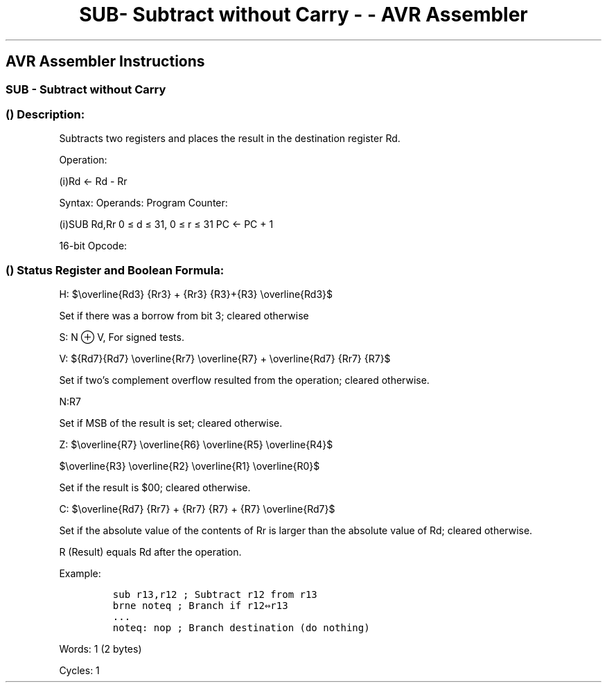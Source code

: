 .\"t
.\" Automatically generated by Pandoc 1.16.0.2
.\"
.TH "SUB\- Subtract without Carry \- \- AVR Assembler" "" "" "" ""
.hy
.SH AVR Assembler Instructions
.SS SUB \- Subtract without Carry
.SS  () Description:
.PP
Subtracts two registers and places the result in the destination
register Rd.
.PP
Operation:
.PP
(i)Rd ← Rd \- Rr
.PP
Syntax: Operands: Program Counter:
.PP
(i)SUB Rd,Rr 0 ≤ d ≤ 31, 0 ≤ r ≤ 31 PC ← PC + 1
.PP
16\-bit Opcode:
.PP
.TS
tab(@);
l l l l.
T{
.PP
0001
T}@T{
.PP
10rd
T}@T{
.PP
dddd
T}@T{
.PP
rrrr
T}
.TE
.SS  () Status Register and Boolean Formula:
.PP
.TS
tab(@);
l l l l l l l l.
T{
.PP
I
T}@T{
.PP
T
T}@T{
.PP
H
T}@T{
.PP
S
T}@T{
.PP
V
T}@T{
.PP
N
T}@T{
.PP
Z
T}@T{
.PP
C
T}
_
T{
.PP
\-
T}@T{
.PP
\-
T}@T{
.PP
⇔
T}@T{
.PP
⇔
T}@T{
.PP
⇔
T}@T{
.PP
⇔
T}@T{
.PP
⇔
T}@T{
.PP
⇔
T}
.TE
.PP
H:
$\\overline{Rd3} {Rr3} + {Rr3} {R3}+{R3} \\overline{Rd3}$
.PP
.PP
Set if there was a borrow from bit 3; cleared otherwise
.PP
S: N ⊕ V, For signed tests.
.PP
V:
${Rd7}{Rd7} \\overline{Rr7} \\overline{R7} + \\overline{Rd7} {Rr7} {R7}$
.PP
.PP
Set if two's complement overflow resulted from the operation; cleared
otherwise.
.PP
N:R7
.PP
Set if MSB of the result is set; cleared otherwise.
.PP
Z:
$\\overline{R7} \\overline{R6} \\overline{R5} \\overline{R4}$
.PP
$\\overline{R3} \\overline{R2} \\overline{R1} \\overline{R0}$
.PP
.PP
Set if the result is $00; cleared otherwise.
.PP
C:
$\\overline{Rd7} {Rr7} + {Rr7} {R7} + {R7} \\overline{Rd7}$
.PP
.PP
Set if the absolute value of the contents of Rr is larger than the
absolute value of Rd; cleared otherwise.
.PP
R (Result) equals Rd after the operation.
.PP
Example:
.IP
.nf
\f[C]
sub\ r13,r12\ ;\ Subtract\ r12\ from\ r13
brne\ noteq\ ;\ Branch\ if\ r12⇔r13
\&...
noteq:\ nop\ ;\ Branch\ destination\ (do\ nothing)
\f[]
.fi
.PP
.PP
Words: 1 (2 bytes)
.PP
Cycles: 1
